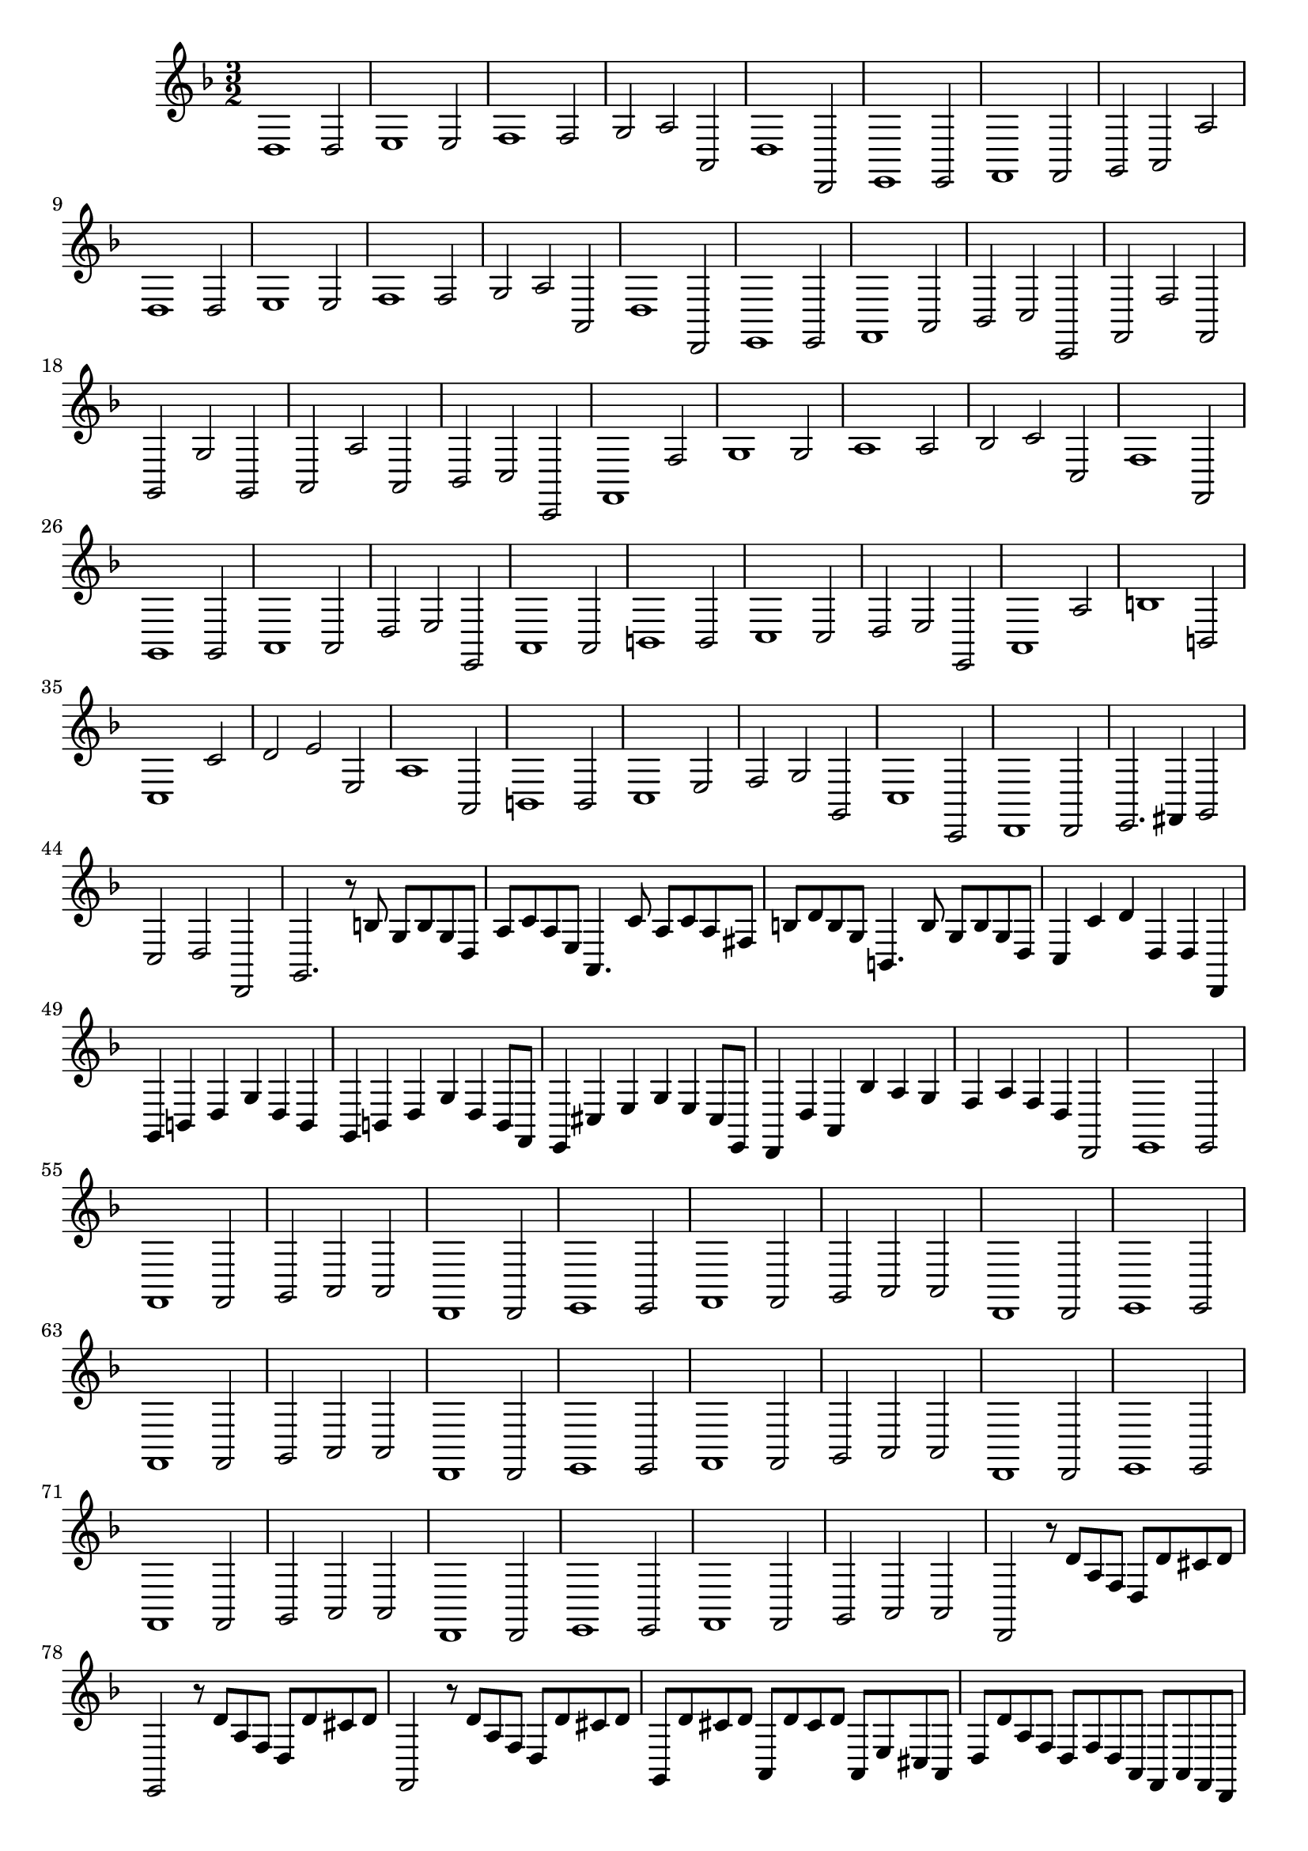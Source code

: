 \relative c {
  \key d \minor
  \time 3/2
  
  d1 d2
  e1 e2
  f1 f2
  g a a,
  d1 d,2
  e1 e2
  f1 f2
  g a a'
  d,1 d2
  e1 e2
  f1 f2
  g a a,
  d1 d,2
  e1 e2
  f1 a2
  bes c c,
  f f' f,
  g g' g,
  a a' a,
  bes c c,
  f1 f'2
  g1 g2
  a1 a2
  bes c c,
  f1 f,2
  g1 g2
  a1 a2
  d e e,
  a1 a2
  b1 b2
  c1 c2
  d e e,
  a1 a'2
  b1 b,2
  c1 c'2
  d e e,
  a1 a,2
  b1 b2
  c1 e2 
  f g g,
  c1 c,2
  d1 d2
  e2. fis4 g2
  c d d,
  g2. r8 b' g b g d
  a' c a e a,4. c'8 a c a fis
  b d b g b,4. b'8 g b g d
  c4 c' d d, d d,
  g b d g d b
  g b d g d b8 f
  e4 cis' e g e cis8 e,
  d4 d' a bes' a g 
  f a f d d,2
  e1 e2
  f1 f2
  g a a
  d,1 d2
  e1 e2
  f1 f2
  g a a
  d,1 d2
  e1 e2
  f1 f2
  g a a
  d,1 d2
  e1 e2
  f1 f2
  g a a 
  d,1 d2
  e1 e2
  f1 f2
  g a a 
  d,1 d2
  e1 e2
  f1 f2
  g a a 
  d, r8 d'' a f d d' cis d 
  e,,2 r8 d'' a f d d' cis d
  f,,2 r8 d'' a f d d' cis d
  g,, d'' cis d a, d' cis d a, e' cis a
  d d' a f d f d a f a f d 
  e1 e2
  f1 f2
  g a a 
  d,1 d2
  e1 e2
  f1 f2
  g a1
  d,1.\fermata
}